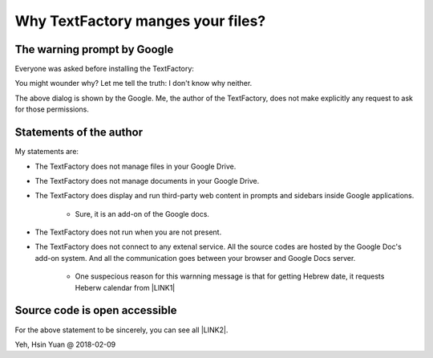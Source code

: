 
.. _h71621f476335c43351319f35535154:

Why TextFactory manges your files?
##################################

.. _h749d5b2426674c1b23471818355b3c:

The warning prompt by Google
****************************

Everyone was asked before installing the TextFactory:

\ |IMG1|\ 

You might wounder why? Let me tell the truth: I don't know why neither.

The above dialog is shown by the Google. Me, the author of the TextFactory, does not make explicitly any request to ask for those permissions.

.. _hf40273c592d796d27337f192c7b1:

Statements of the author
************************

My statements are:

* The TextFactory does not manage files in your Google Drive.

* The TextFactory does not manage documents in your Google Drive.

* The TextFactory does display and run third-party web content in prompts and sidebars inside Google applications.

    * Sure, it is an add-on of the Google docs.

* The TextFactory does not run when you are not present.

* The TextFactory does not connect to any extenal service. All the source codes are hosted by the Google Doc's add-on system. And all the communication goes between your browser and Google Docs server.

    * One suspecious reason for this warnning message is that for getting Hebrew date, it requests Heberw calendar from \ |LINK1|\  

.. _h3e5e3c80415d5e141947243b1654547b:

Source code is open accessible
******************************

For the above statement  to be sincerely,  you can see all \ |LINK2|\ .

Yeh, Hsin Yuan @ 2018-02-09


.. bottom of content


.. |LINK1| raw:: html

    <a href="www.hebcal.com">the API of www.hebcal.com</a>

.. |LINK2| raw:: html

    <a href="https://github.com/iapyeh/TextFactory/tree/master/source" target="_blank">the source code of the TextFactory in the Github repository</a>


.. |IMG1| image:: static/explain_1.png
   :height: 460 px
   :width: 622 px

